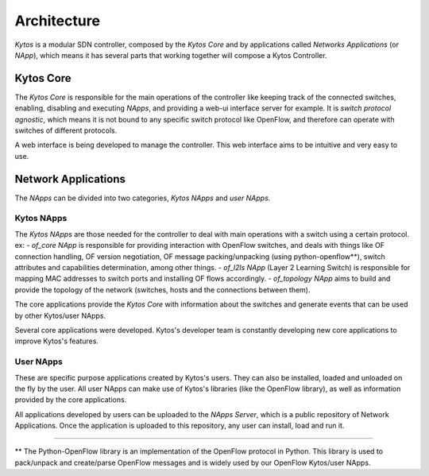 ************
Architecture
************

*Kytos* is a modular SDN controller, composed by the *Kytos Core*
and by applications called *Networks Applications* (or *NApp*), which means
it has several parts that working together will compose a Kytos Controller.

Kytos Core
==========

The *Kytos Core* is responsible for the main operations of the
controller like keeping track of the connected switches, enabling,
disabling and executing *NApps*, and providing a web-ui interface server for
example. It is *switch protocol agnostic*, which means it is not bound to any
specific switch protocol like OpenFlow, and therefore can operate with switches
of different protocols.

A web interface is being developed to manage the controller. This web
interface aims to be intuitive and very easy to use.

Network Applications
====================

The *NApps* can be divided into two categories, *Kytos NApps* and *user NApps*.

Kytos NApps
-----------

The *Kytos NApps* are those needed for the controller to deal with main
operations with a switch using a certain protocol. ex:
- *of_core NApp* is responsible for providing interaction
with OpenFlow switches, and deals with things like OF connection handling,
OF version negotiation, OF message packing/unpacking (using python-openflow**),
switch attributes and capabilities determination, among other things.
- *of_l2ls NApp* (Layer 2 Learning Switch) is responsible for mapping MAC
addresses to switch ports and installing OF flows accordingly.
- *of_topology NApp* aims to build and provide the topology of the network
(switches, hosts and the connections between them).

The core applications provide the *Kytos Core* with information about the
switches and generate events that can be used by other Kytos/user NApps.

Several core applications were developed. Kytos's developer team is
constantly developing new core applications to improve Kytos's features.

User NApps
----------
These are specific purpose applications created by Kytos's users.
They can also be installed, loaded and unloaded on the fly by the
user. All user NApps can make use of Kytos's libraries (like the OpenFlow library),
as well as information provided by the core applications.

All applications developed by users can be uploaded to the *NApps Server*,
which is a public repository of Network Applications.
Once the application is uploaded to this repository, any user can install,
load and run it.

-------------------------------------------------------------------------------

** The Python-OpenFlow library is an implementation of the OpenFlow protocol in
Python. This library is used to pack/unpack and create/parse OpenFlow messages
and is widely used by our OpenFlow Kytos/user NApps.

